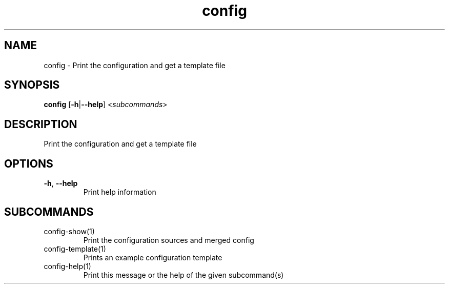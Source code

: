 .ie \n(.g .ds Aq \(aq
.el .ds Aq '
.TH config 1  "config " 
.SH NAME
config \- Print the configuration and get a template file
.SH SYNOPSIS
\fBconfig\fR [\fB\-h\fR|\fB\-\-help\fR] <\fIsubcommands\fR>
.SH DESCRIPTION
Print the configuration and get a template file
.SH OPTIONS
.TP
\fB\-h\fR, \fB\-\-help\fR
Print help information
.SH SUBCOMMANDS
.TP
config\-show(1)
Print the configuration sources and merged config
.TP
config\-template(1)
Prints an example configuration template
.TP
config\-help(1)
Print this message or the help of the given subcommand(s)
